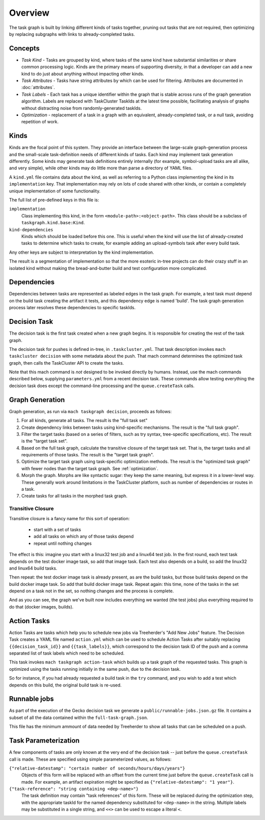 ========
Overview
========

The task graph is built by linking different kinds of tasks together, pruning
out tasks that are not required, then optimizing by replacing subgraphs with
links to already-completed tasks.

Concepts
--------

* *Task Kind* - Tasks are grouped by kind, where tasks of the same kind
  have substantial similarities or share common processing logic. Kinds
  are the primary means of supporting diversity, in that a developer can
  add a new kind to do just about anything without impacting other kinds.

* *Task Attributes* - Tasks have string attributes by which can be used for
  filtering.  Attributes are documented in :doc:`attributes`.

* *Task Labels* - Each task has a unique identifier within the graph that is
  stable across runs of the graph generation algorithm.  Labels are replaced
  with TaskCluster TaskIds at the latest time possible, facilitating analysis
  of graphs without distracting noise from randomly-generated taskIds.

* *Optimization* - replacement of a task in a graph with an equivalent,
  already-completed task, or a null task, avoiding repetition of work.

Kinds
-----

Kinds are the focal point of this system.  They provide an interface between
the large-scale graph-generation process and the small-scale task-definition
needs of different kinds of tasks.  Each kind may implement task generation
differently.  Some kinds may generate task definitions entirely internally (for
example, symbol-upload tasks are all alike, and very simple), while other kinds
may do little more than parse a directory of YAML files.

A ``kind.yml`` file contains data about the kind, as well as referring to a
Python class implementing the kind in its ``implementation`` key.  That
implementation may rely on lots of code shared with other kinds, or contain a
completely unique implementation of some functionality.

The full list of pre-defined keys in this file is:

``implementation``
   Class implementing this kind, in the form ``<module-path>:<object-path>``.
   This class should be a subclass of ``taskgraph.kind.base:Kind``.

``kind-dependencies``
   Kinds which should be loaded before this one.  This is useful when the kind
   will use the list of already-created tasks to determine which tasks to
   create, for example adding an upload-symbols task after every build task.

Any other keys are subject to interpretation by the kind implementation.

The result is a segmentation of implementation so that the more esoteric
in-tree projects can do their crazy stuff in an isolated kind without making
the bread-and-butter build and test configuration more complicated.

Dependencies
------------

Dependencies between tasks are represented as labeled edges in the task graph.
For example, a test task must depend on the build task creating the artifact it
tests, and this dependency edge is named 'build'.  The task graph generation
process later resolves these dependencies to specific taskIds.

Decision Task
-------------

The decision task is the first task created when a new graph begins.  It is
responsible for creating the rest of the task graph.

The decision task for pushes is defined in-tree, in ``.taskcluster.yml``.  That
task description invokes ``mach taskcluster decision`` with some metadata about
the push.  That mach command determines the optimized task graph, then calls
the TaskCluster API to create the tasks.

Note that this mach command is *not* designed to be invoked directly by humans.
Instead, use the mach commands described below, supplying ``parameters.yml``
from a recent decision task.  These commands allow testing everything the
decision task does except the command-line processing and the
``queue.createTask`` calls.

Graph Generation
----------------

Graph generation, as run via ``mach taskgraph decision``, proceeds as follows:

#. For all kinds, generate all tasks.  The result is the "full task set"
#. Create dependency links between tasks using kind-specific mechanisms.  The
   result is the "full task graph".
#. Filter the target tasks (based on a series of filters, such as try syntax,
   tree-specific specifications, etc). The result is the "target task set".
#. Based on the full task graph, calculate the transitive closure of the target
   task set.  That is, the target tasks and all requirements of those tasks.
   The result is the "target task graph".
#. Optimize the target task graph using task-specific optimization methods.
   The result is the "optimized task graph" with fewer nodes than the target
   task graph.  See :ref:`optimization`.
#. Morph the graph. Morphs are like syntactic sugar: they keep the same meaning,
   but express it in a lower-level way. These generally work around limitations
   in the TaskCluster platform, such as number of dependencies or routes in
   a task.
#. Create tasks for all tasks in the morphed task graph.

Transitive Closure
..................

Transitive closure is a fancy name for this sort of operation:

 * start with a set of tasks
 * add all tasks on which any of those tasks depend
 * repeat until nothing changes

The effect is this: imagine you start with a linux32 test job and a linux64 test job.
In the first round, each test task depends on the test docker image task, so add that image task.
Each test also depends on a build, so add the linux32 and linux64 build tasks.

Then repeat: the test docker image task is already present, as are the build
tasks, but those build tasks depend on the build docker image task.  So add
that build docker image task.  Repeat again: this time, none of the tasks in
the set depend on a task not in the set, so nothing changes and the process is
complete.

And as you can see, the graph we've built now includes everything we wanted
(the test jobs) plus everything required to do that (docker images, builds).


Action Tasks
------------

Action Tasks are tasks which help you to schedule new jobs via Treeherder's
"Add New Jobs" feature. The Decision Task creates a YAML file named
``action.yml`` which can be used to schedule Action Tasks after suitably replacing
``{{decision_task_id}}`` and ``{{task_labels}}``, which correspond to the decision
task ID of the push and a comma separated list of task labels which need to be
scheduled.

This task invokes ``mach taskgraph action-task`` which builds up a task graph of
the requested tasks. This graph is optimized using the tasks running initially in
the same push, due to the decision task.

So for instance, if you had already requested a build task in the ``try`` command,
and you wish to add a test which depends on this build, the original build task
is re-used.


Runnable jobs
-------------
As part of the execution of the Gecko decision task we generate a
``public/runnable-jobs.json.gz`` file. It contains a subset of all the data
contained within the ``full-task-graph.json``.

This file has the minimum ammount of data needed by Treeherder to show all
tasks that can be scheduled on a push.


Task Parameterization
---------------------

A few components of tasks are only known at the very end of the decision task
-- just before the ``queue.createTask`` call is made.  These are specified
using simple parameterized values, as follows:

``{"relative-datestamp": "certain number of seconds/hours/days/years"}``
    Objects of this form will be replaced with an offset from the current time
    just before the ``queue.createTask`` call is made.  For example, an
    artifact expiration might be specified as ``{"relative-datestamp": "1
    year"}``.

``{"task-reference": "string containing <dep-name>"}``
    The task definition may contain "task references" of this form.  These will
    be replaced during the optimization step, with the appropriate taskId for
    the named dependency substituted for ``<dep-name>`` in the string.
    Multiple labels may be substituted in a single string, and ``<<>`` can be
    used to escape a literal ``<``.

